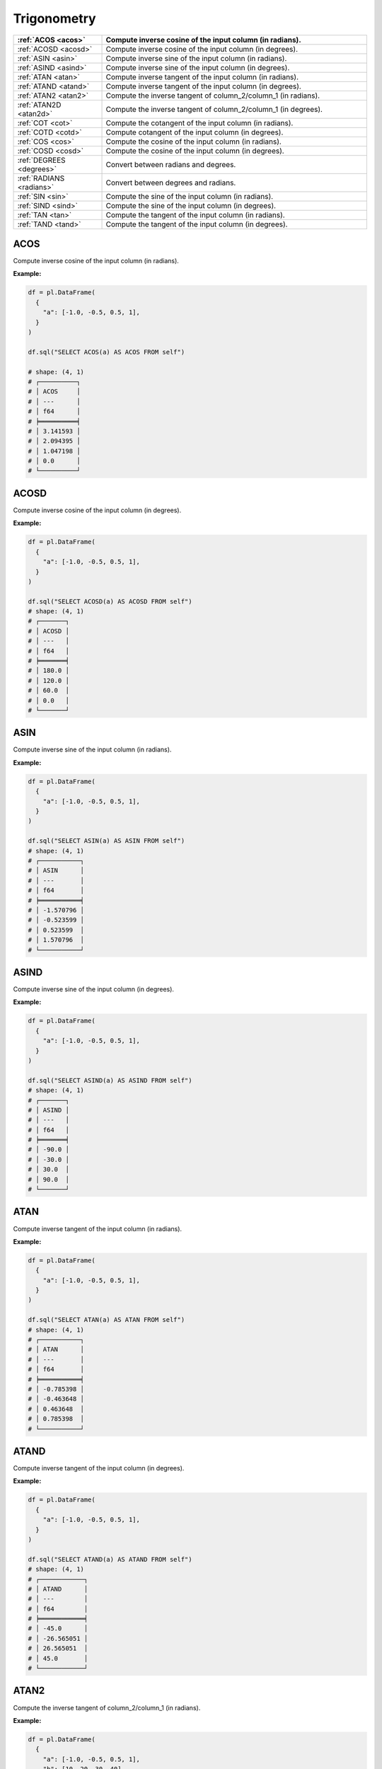 Trigonometry
============

.. list-table::
   :header-rows: 1
   :widths: 20 60

   * - :ref:`ACOS <acos>`
     - Compute inverse cosine of the input column (in radians).
   * - :ref:`ACOSD <acosd>`
     - Compute inverse cosine of the input column (in degrees).
   * - :ref:`ASIN <asin>`
     - Compute inverse sine of the input column (in radians).
   * - :ref:`ASIND <asind>`
     - Compute inverse sine of the input column (in degrees).
   * - :ref:`ATAN <atan>`
     - Compute inverse tangent of the input column (in radians).
   * - :ref:`ATAND <atand>`
     - Compute inverse tangent of the input column (in degrees).
   * - :ref:`ATAN2 <atan2>`
     - Compute the inverse tangent of column_2/column_1 (in radians).
   * - :ref:`ATAN2D <atan2d>`
     - Compute the inverse tangent of column_2/column_1 (in degrees).
   * - :ref:`COT <cot>`
     - Compute the cotangent of the input column (in radians).
   * - :ref:`COTD <cotd>`
     - Compute cotangent of the input column (in degrees).
   * - :ref:`COS <cos>`
     - Compute the cosine of the input column (in radians).
   * - :ref:`COSD <cosd>`
     - Compute the cosine of the input column (in degrees).
   * - :ref:`DEGREES <degrees>`
     - Convert between radians and degrees.
   * - :ref:`RADIANS <radians>`
     - Convert between degrees and radians.
   * - :ref:`SIN <sin>`
     - Compute the sine of the input column (in radians).
   * - :ref:`SIND <sind>`
     - Compute the sine of the input column (in degrees).
   * - :ref:`TAN <tan>`
     - Compute the tangent of the input column (in radians).
   * - :ref:`TAND <tand>`
     - Compute the tangent of the input column (in degrees).

.. _acos:

ACOS
----
Compute inverse cosine of the input column (in radians).

**Example:**

.. code-block:: python

    df = pl.DataFrame(
      {
        "a": [-1.0, -0.5, 0.5, 1],
      }
    )

    df.sql("SELECT ACOS(a) AS ACOS FROM self")

    # shape: (4, 1)
    # ┌──────────┐
    # │ ACOS     │
    # │ ---      │
    # │ f64      │
    # ╞══════════╡
    # │ 3.141593 │
    # │ 2.094395 │
    # │ 1.047198 │
    # │ 0.0      │
    # └──────────┘

.. _acosd:

ACOSD
-----
Compute inverse cosine of the input column (in degrees).

**Example:**

.. code-block:: python

    df = pl.DataFrame(
      {
        "a": [-1.0, -0.5, 0.5, 1],
      }
    )

    df.sql("SELECT ACOSD(a) AS ACOSD FROM self")
    # shape: (4, 1)
    # ┌───────┐
    # │ ACOSD │
    # │ ---   │
    # │ f64   │
    # ╞═══════╡
    # │ 180.0 │
    # │ 120.0 │
    # │ 60.0  │
    # │ 0.0   │
    # └───────┘

.. _asin:

ASIN
----
Compute inverse sine of the input column (in radians).

**Example:**

.. code-block:: python

    df = pl.DataFrame(
      {
        "a": [-1.0, -0.5, 0.5, 1],
      }
    )

    df.sql("SELECT ASIN(a) AS ASIN FROM self")
    # shape: (4, 1)
    # ┌───────────┐
    # │ ASIN      │
    # │ ---       │
    # │ f64       │
    # ╞═══════════╡
    # │ -1.570796 │
    # │ -0.523599 │
    # │ 0.523599  │
    # │ 1.570796  │
    # └───────────┘

.. _asind:

ASIND
-----
Compute inverse sine of the input column (in degrees).

**Example:**

.. code-block:: python

    df = pl.DataFrame(
      {
        "a": [-1.0, -0.5, 0.5, 1],
      }
    )

    df.sql("SELECT ASIND(a) AS ASIND FROM self")
    # shape: (4, 1)
    # ┌───────┐
    # │ ASIND │
    # │ ---   │
    # │ f64   │
    # ╞═══════╡
    # │ -90.0 │
    # │ -30.0 │
    # │ 30.0  │
    # │ 90.0  │
    # └───────┘

.. _atan:

ATAN
----
Compute inverse tangent of the input column (in radians).

**Example:**

.. code-block:: python

    df = pl.DataFrame(
      {
        "a": [-1.0, -0.5, 0.5, 1],
      }
    )

    df.sql("SELECT ATAN(a) AS ATAN FROM self")
    # shape: (4, 1)
    # ┌───────────┐
    # │ ATAN      │
    # │ ---       │
    # │ f64       │
    # ╞═══════════╡
    # │ -0.785398 │
    # │ -0.463648 │
    # │ 0.463648  │
    # │ 0.785398  │
    # └───────────┘

.. _atand:

ATAND
-----
Compute inverse tangent of the input column (in degrees).

**Example:**

.. code-block:: python

    df = pl.DataFrame(
      {
        "a": [-1.0, -0.5, 0.5, 1],
      }
    )

    df.sql("SELECT ATAND(a) AS ATAND FROM self")
    # shape: (4, 1)
    # ┌────────────┐
    # │ ATAND      │
    # │ ---        │
    # │ f64        │
    # ╞════════════╡
    # │ -45.0      │
    # │ -26.565051 │
    # │ 26.565051  │
    # │ 45.0       │
    # └────────────┘

.. _atan2:

ATAN2
-----
Compute the inverse tangent of column_2/column_1 (in radians).

**Example:**

.. code-block:: python

    df = pl.DataFrame(
      {
        "a": [-1.0, -0.5, 0.5, 1],
        "b": [10, 20, 30, 40],
      }
    )

    df.sql("SELECT ATAN2(a, b) AS ATAN2 FROM self")
    # shape: (4, 1)
    # ┌───────────┐
    # │ ATAN2     │
    # │ ---       │
    # │ f64       │
    # ╞═══════════╡
    # │ -0.099669 │
    # │ -0.024995 │
    # │ 0.016665  │
    # │ 0.024995  │
    # └───────────┘

.. _atan2d:

ATAN2D
------
Compute the inverse tangent of column_2/column_1 (in degrees).

**Example:**

.. code-block:: python

    df = pl.DataFrame(
      {
        "a": [-1.0, -0.5, 0.5, 1],
        "b": [10, 20, 30, 40],
      }
    )

    df.sql("SELECT ATAN2D(a, b) AS ATAN2D FROM self")
    # shape: (4, 1)
    # ┌───────────┐
    # │ ATAN2D    │
    # │ ---       │
    # │ f64       │
    # ╞═══════════╡
    # │ -5.710593 │
    # │ -1.432096 │
    # │ 0.954841  │
    # │ 1.432096  │
    # └───────────┘

.. _cot:

COT
---
Compute the cotangent of the input column (in radians).

**Example:**

.. code-block:: python

    import math

    df = pl.DataFrame(
      {
        "angle": [0.0, math.pi/2, math.pi, 3*math.pi/2],
      }
    )

    df.sql("SELECT COT(angle) AS COT FROM self")
    # shape: (4, 1)
    # ┌────────────┐
    # │ COT        │
    # │ ---        │
    # │ f64        │
    # ╞════════════╡
    # │ inf        │
    # │ 6.1232e-17 │
    # │ -8.1656e15 │
    # │ 1.8370e-16 │
    # └────────────┘

.. _cotd:

COTD
----
Compute cotangent of the input column (in degrees).

**Example:**

.. code-block:: python

    df = pl.DataFrame(
      {
        "angle": [0, 90, 180, 270]
      }
    )

    df.sql("SELECT COTD(angle) AS COTD FROM self")
    # shape: (4, 1)
    # ┌────────────┐
    # │ COTD       │
    # │ ---        │
    # │ f64        │
    # ╞════════════╡
    # │ inf        │
    # │ 6.1232e-17 │
    # │ -8.1656e15 │
    # | 1.8370e-16 │
    # └────────────┘

.. _cos:

COS
---
Compute the cosine of the input column (in radians).

**Example:**

.. code-block:: python

    import math

    df = pl.DataFrame(
      {
        "angle": [0.0, math.pi/2, math.pi, 3*math.pi/2],
      }
    )

    df.sql("SELECT COS(angle) AS COS FROM self")
    # shape: (4, 1)
    # ┌─────────────┐
    # │ COS         │
    # │ ---         │
    # | f64         │
    # ╞═════════════╡
    # │ 1.0         │
    # │ 6.1232e-17  │
    # │ -1.0        │
    # │ -1.8370e-16 │
    # └─────────────┘

.. _cosd:

COSD
----
Compute the cosine of the input column (in degrees).

**Example:**

.. code-block:: python

    df = pl.DataFrame(
      {
        "angle": [0, 90, 180, 270]
      }
    )

    df.sql("SELECT COSD(angle) AS COSD FROM self")
    # shape: (4, 1)
    # ┌─────────────┐
    # │ COSD        │
    # │ ---         │
    # | f64         │
    # ╞═════════════╡
    # │ 1.0         │
    # │ 6.1232e-17  │
    # │ -1.0        │
    # │ -1.8370e-16 │
    # └─────────────┘

.. _degrees:

DEGREES
-------
Convert between radians and degrees.

**Example:**

.. code-block:: python

    import math

    df = pl.DataFrame(
      {
        "angle": [0.0, math.pi/2, math.pi, 3*math.pi/2],
      }
    )

    df.sql("SELECT DEGREES(angle) AS DEGREES FROM self")
    # shape: (4, 1)
    # ┌─────────┐
    # │ DEGREES │
    # │ ---     │
    # │ f64     │
    # ╞═════════╡
    # │ 0.0     │
    # │ 90.0    │
    # │ 180.0   │
    # │ 270.0   │
    # └─────────┘

.. _radians:

RADIANS
-------
Convert between degrees and radians.

**Example:**

.. code-block:: python

    df = pl.DataFrame(
      {
        "angle": [0, 90, 180, 270]
      }
    )

    df.sql("SELECT RADIANS(angle_degrees) FROM self")
    # shape: (4, 1)
    # ┌───────────────┐
    # │ angle_degrees │
    # │ ---           │
    # │ f64           │
    # ╞═══════════════╡
    # │ 0.0           │
    # │ 1.570796      │
    # │ 3.141593      │
    # │ 4.712389      │
    # └───────────────┘

.. _sin:

SIN
---
Compute the sine of the input column (in radians).

**Example:**

.. code-block:: python

    import math

    df = pl.DataFrame(
      {
        "angle": [0.0, math.pi/2, math.pi, 3*math.pi/2],
      }
    )

    df.sql("SELECT SIN(angle) AS SIN FROM self")
    # shape: (4, 1)
    # ┌────────────┐
    # │ SIN        │
    # │ ---        │
    # │ f64        │
    # ╞════════════╡
    # │ 0.0        │
    # │ 1.0        │
    # │ 1.2246e-16 │
    # │ -1.0       │
    # └────────────┘

.. _sind:

SIND
----
Compute the sine of the input column (in degrees).

**Example:**

.. code-block:: python

    df = pl.DataFrame(
      {
        "angle": [0, 90, 180, 270]
      }
    )

    df.sql("SELECT SIND(angle) FROM self")
    # shape: (4, 1)
    # ┌────────────┐
    # │ SIND       │
    # │ ---        │
    #  f64        │
    # ╞════════════╡
    # │ 0.0        │
    # │ 1.0        │
    # │ 1.2246e-16 │
    # │ -1.0       │
    # └────────────┘

.. _tan:

TAN
---
Compute the tangent of the input column (in radians).

**Example:**

.. code-block:: python

    import math

    df = pl.DataFrame(
      {
        "angle": [0.0, math.pi/2, math.pi, 3*math.pi/2],
      }
    )

    df.sql("SELECT TAN(angle) AS TAN FROM self")
    # shape: (4, 1)
    # ┌─────────────┐
    # │ TAN         │
    # │ ---         │
    # │ f64         │
    # ╞═════════════╡
    # │ 0.0         │
    # │ 1.6331e16   │
    # │ -1.2246e-16 │
    # │ 5.4437e15   │
    # └─────────────┘


.. _tand:

TAND
----
Compute the tangent of the input column (in degrees).

**Example:**

.. code-block:: python


    df = pl.DataFrame(
      {
        "angle": [0, 90, 180, 270]
      }
    )

    df.sql("SELECT TAND(angle) AS TAND FROM self")
    # shape: (4, 1)
    # ┌─────────────┐
    # │ TAND        │
    # │ ---         │
    # │ f64         │
    # ╞═════════════╡
    # │ 0.0         │
    # │ 1.6331e16   │
    # │ -1.2246e-16 │
    # │ 5.4437e15   │
    # └─────────────┘
